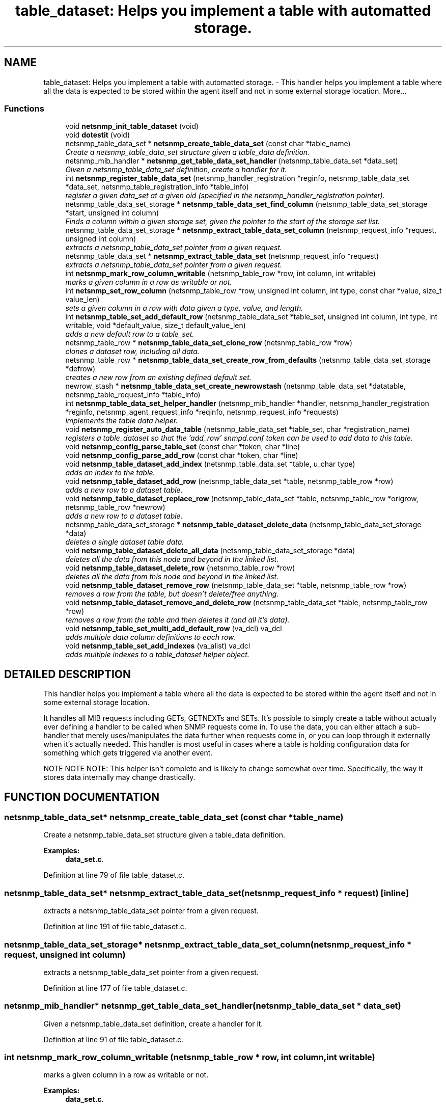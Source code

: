 .TH "table_dataset: Helps you implement a table with automatted storage." 3 "19 Feb 2003" "net-snmp" \" -*- nroff -*-
.ad l
.nh
.SH NAME
table_dataset: Helps you implement a table with automatted storage. \- This handler helps you implement a table where all the data is expected to be stored within the agent itself and not in some external storage location. 
More...
.SS "Functions"

.in +1c
.ti -1c
.RI "void \fBnetsnmp_init_table_dataset\fP (void)"
.br
.ti -1c
.RI "void \fBdotestit\fP (void)"
.br
.ti -1c
.RI "netsnmp_table_data_set * \fBnetsnmp_create_table_data_set\fP (const char *table_name)"
.br
.RI "\fICreate a netsnmp_table_data_set structure given a table_data definition.\fP"
.ti -1c
.RI "netsnmp_mib_handler * \fBnetsnmp_get_table_data_set_handler\fP (netsnmp_table_data_set *data_set)"
.br
.RI "\fIGiven a netsnmp_table_data_set definition, create a handler for it.\fP"
.ti -1c
.RI "int \fBnetsnmp_register_table_data_set\fP (netsnmp_handler_registration *reginfo, netsnmp_table_data_set *data_set, netsnmp_table_registration_info *table_info)"
.br
.RI "\fIregister a given data_set at a given oid (specified in the netsnmp_handler_registration pointer).\fP"
.ti -1c
.RI "netsnmp_table_data_set_storage * \fBnetsnmp_table_data_set_find_column\fP (netsnmp_table_data_set_storage *start, unsigned int column)"
.br
.RI "\fIFinds a column within a given storage set, given the pointer to the start of the storage set list.\fP"
.ti -1c
.RI "netsnmp_table_data_set_storage * \fBnetsnmp_extract_table_data_set_column\fP (netsnmp_request_info *request, unsigned int column)"
.br
.RI "\fIextracts a netsnmp_table_data_set pointer from a given request.\fP"
.ti -1c
.RI "netsnmp_table_data_set * \fBnetsnmp_extract_table_data_set\fP (netsnmp_request_info *request)"
.br
.RI "\fIextracts a netsnmp_table_data_set pointer from a given request.\fP"
.ti -1c
.RI "int \fBnetsnmp_mark_row_column_writable\fP (netsnmp_table_row *row, int column, int writable)"
.br
.RI "\fImarks a given column in a row as writable or not.\fP"
.ti -1c
.RI "int \fBnetsnmp_set_row_column\fP (netsnmp_table_row *row, unsigned int column, int type, const char *value, size_t value_len)"
.br
.RI "\fIsets a given column in a row with data given a type, value, and length.\fP"
.ti -1c
.RI "int \fBnetsnmp_table_set_add_default_row\fP (netsnmp_table_data_set *table_set, unsigned int column, int type, int writable, void *default_value, size_t default_value_len)"
.br
.RI "\fIadds a new default row to a table_set.\fP"
.ti -1c
.RI "netsnmp_table_row * \fBnetsnmp_table_data_set_clone_row\fP (netsnmp_table_row *row)"
.br
.RI "\fIclones a dataset row, including all data.\fP"
.ti -1c
.RI "netsnmp_table_row * \fBnetsnmp_table_data_set_create_row_from_defaults\fP (netsnmp_table_data_set_storage *defrow)"
.br
.RI "\fIcreates a new row from an existing defined default set.\fP"
.ti -1c
.RI "newrow_stash * \fBnetsnmp_table_data_set_create_newrowstash\fP (netsnmp_table_data_set *datatable, netsnmp_table_request_info *table_info)"
.br
.ti -1c
.RI "int \fBnetsnmp_table_data_set_helper_handler\fP (netsnmp_mib_handler *handler, netsnmp_handler_registration *reginfo, netsnmp_agent_request_info *reqinfo, netsnmp_request_info *requests)"
.br
.RI "\fIimplements the table data helper.\fP"
.ti -1c
.RI "void \fBnetsnmp_register_auto_data_table\fP (netsnmp_table_data_set *table_set, char *registration_name)"
.br
.RI "\fIregisters a table_dataset so that the 'add_row' snmpd.conf token can be used to add data to this table.\fP"
.ti -1c
.RI "void \fBnetsnmp_config_parse_table_set\fP (const char *token, char *line)"
.br
.ti -1c
.RI "void \fBnetsnmp_config_parse_add_row\fP (const char *token, char *line)"
.br
.ti -1c
.RI "void \fBnetsnmp_table_dataset_add_index\fP (netsnmp_table_data_set *table, u_char type)"
.br
.RI "\fIadds an index to the table.\fP"
.ti -1c
.RI "void \fBnetsnmp_table_dataset_add_row\fP (netsnmp_table_data_set *table, netsnmp_table_row *row)"
.br
.RI "\fIadds a new row to a dataset table.\fP"
.ti -1c
.RI "void \fBnetsnmp_table_dataset_replace_row\fP (netsnmp_table_data_set *table, netsnmp_table_row *origrow, netsnmp_table_row *newrow)"
.br
.RI "\fIadds a new row to a dataset table.\fP"
.ti -1c
.RI "netsnmp_table_data_set_storage * \fBnetsnmp_table_dataset_delete_data\fP (netsnmp_table_data_set_storage *data)"
.br
.RI "\fIdeletes a single dataset table data.\fP"
.ti -1c
.RI "void \fBnetsnmp_table_dataset_delete_all_data\fP (netsnmp_table_data_set_storage *data)"
.br
.RI "\fIdeletes all the data from this node and beyond in the linked list.\fP"
.ti -1c
.RI "void \fBnetsnmp_table_dataset_delete_row\fP (netsnmp_table_row *row)"
.br
.RI "\fIdeletes all the data from this node and beyond in the linked list.\fP"
.ti -1c
.RI "void \fBnetsnmp_table_dataset_remove_row\fP (netsnmp_table_data_set *table, netsnmp_table_row *row)"
.br
.RI "\fIremoves a row from the table, but doesn't delete/free anything.\fP"
.ti -1c
.RI "void \fBnetsnmp_table_dataset_remove_and_delete_row\fP (netsnmp_table_data_set *table, netsnmp_table_row *row)"
.br
.RI "\fIremoves a row from the table and then deletes it (and all it's data).\fP"
.ti -1c
.RI "void \fBnetsnmp_table_set_multi_add_default_row\fP (va_dcl) va_dcl"
.br
.RI "\fIadds multiple data column definitions to each row.\fP"
.ti -1c
.RI "void \fBnetsnmp_table_set_add_indexes\fP (va_alist) va_dcl"
.br
.RI "\fIadds multiple indexes to a table_dataset helper object.\fP"
.in -1c
.SH "DETAILED DESCRIPTION"
.PP 
This handler helps you implement a table where all the data is expected to be stored within the agent itself and not in some external storage location.
.PP
It handles all MIB requests including GETs, GETNEXTs and SETs. It's possible to simply create a table without actually ever defining a handler to be called when SNMP requests come in. To use the data, you can either attach a sub-handler that merely uses/manipulates the data further when requests come in, or you can loop through it externally when it's actually needed. This handler is most useful in cases where a table is holding configuration data for something which gets triggered via another event.
.PP
NOTE NOTE NOTE: This helper isn't complete and is likely to change somewhat over time. Specifically, the way it stores data internally may change drastically. 
.SH "FUNCTION DOCUMENTATION"
.PP 
.SS "netsnmp_table_data_set* netsnmp_create_table_data_set (const char * table_name)"
.PP
Create a netsnmp_table_data_set structure given a table_data definition.
.PP
\fBExamples: \fP
.in +1c
\fBdata_set.c\fP.
.PP
Definition at line 79 of file table_dataset.c.
.SS "netsnmp_table_data_set* netsnmp_extract_table_data_set (netsnmp_request_info * request)\fC [inline]\fP"
.PP
extracts a netsnmp_table_data_set pointer from a given request.
.PP
Definition at line 191 of file table_dataset.c.
.SS "netsnmp_table_data_set_storage* netsnmp_extract_table_data_set_column (netsnmp_request_info * request, unsigned int column)"
.PP
extracts a netsnmp_table_data_set pointer from a given request.
.PP
Definition at line 177 of file table_dataset.c.
.SS "netsnmp_mib_handler* netsnmp_get_table_data_set_handler (netsnmp_table_data_set * data_set)"
.PP
Given a netsnmp_table_data_set definition, create a handler for it.
.PP
Definition at line 91 of file table_dataset.c.
.SS "int netsnmp_mark_row_column_writable (netsnmp_table_row * row, int column, int writable)"
.PP
marks a given column in a row as writable or not.
.PP
\fBExamples: \fP
.in +1c
\fBdata_set.c\fP.
.PP
Definition at line 201 of file table_dataset.c.
.SS "void netsnmp_register_auto_data_table (netsnmp_table_data_set * table_set, char * registration_name)"
.PP
registers a table_dataset so that the 'add_row' snmpd.conf token can be used to add data to this table.
.PP
If registration_name is NULL then the name used when the table was created will be used instead.
.PP
\fB\fBTodo: \fP\fP
.in +1c
 create a properly free'ing registeration pointer for the datalist, and get the datalist freed at shutdown.  
.PP
\fBExamples: \fP
.in +1c
\fBdata_set.c\fP.
.PP
Definition at line 743 of file table_dataset.c.
.SS "int netsnmp_register_table_data_set (netsnmp_handler_registration * reginfo, netsnmp_table_data_set * data_set, netsnmp_table_registration_info * table_info)"
.PP
register a given data_set at a given oid (specified in the netsnmp_handler_registration pointer).
.PP
The reginfo->handler->access_method *may* be null if the call doesn't ever want to be called for SNMP operations. 
.PP
\fBExamples: \fP
.in +1c
\fBdata_set.c\fP.
.PP
Definition at line 117 of file table_dataset.c.
.SS "int netsnmp_set_row_column (netsnmp_table_row * row, unsigned int column, int type, const char * value, size_t value_len)"
.PP
sets a given column in a row with data given a type, value, and length.
.PP
Data is memdup'ed by the function. 
.PP
\fBExamples: \fP
.in +1c
\fBdata_set.c\fP.
.PP
Definition at line 237 of file table_dataset.c.
.SS "netsnmp_table_row* netsnmp_table_data_set_clone_row (netsnmp_table_row * row)"
.PP
clones a dataset row, including all data.
.PP
Definition at line 337 of file table_dataset.c.
.SS "netsnmp_table_row* netsnmp_table_data_set_create_row_from_defaults (netsnmp_table_data_set_storage * defrow)"
.PP
creates a new row from an existing defined default set.
.PP
Definition at line 371 of file table_dataset.c.
.SS "netsnmp_table_data_set_storage* netsnmp_table_data_set_find_column (netsnmp_table_data_set_storage * start, unsigned int column)"
.PP
Finds a column within a given storage set, given the pointer to the start of the storage set list.
.PP
Definition at line 165 of file table_dataset.c.
.SS "int netsnmp_table_data_set_helper_handler (netsnmp_mib_handler * handler, netsnmp_handler_registration * reginfo, netsnmp_agent_request_info * reqinfo, netsnmp_request_info * requests)"
.PP
implements the table data helper.
.PP
This is the routine that takes care of all SNMP requests coming into the table. 
.PP
Definition at line 409 of file table_dataset.c.
.SS "void netsnmp_table_dataset_add_index (netsnmp_table_data_set * table, u_char type)\fC [inline]\fP"
.PP
adds an index to the table.
.PP
Call this repeatly for each index. 
.PP
\fBExamples: \fP
.in +1c
\fBdata_set.c\fP.
.PP
Definition at line 929 of file table_dataset.c.
.SS "void netsnmp_table_dataset_add_row (netsnmp_table_data_set * table, netsnmp_table_row * row)\fC [inline]\fP"
.PP
adds a new row to a dataset table.
.PP
\fBExamples: \fP
.in +1c
\fBdata_set.c\fP.
.PP
Definition at line 938 of file table_dataset.c.
.SS "void netsnmp_table_dataset_delete_all_data (netsnmp_table_data_set_storage * data)\fC [inline]\fP"
.PP
deletes all the data from this node and beyond in the linked list.
.PP
Definition at line 974 of file table_dataset.c.
.SS "netsnmp_table_data_set_storage* netsnmp_table_dataset_delete_data (netsnmp_table_data_set_storage * data)\fC [inline]\fP"
.PP
deletes a single dataset table data.
.PP
returns the (possibly still good) next pointer of the deleted data object. 
.PP
Definition at line 961 of file table_dataset.c.
.SS "void netsnmp_table_dataset_delete_row (netsnmp_table_row * row)\fC [inline]\fP"
.PP
deletes all the data from this node and beyond in the linked list.
.PP
Definition at line 984 of file table_dataset.c.
.SS "void netsnmp_table_dataset_remove_and_delete_row (netsnmp_table_data_set * table, netsnmp_table_row * row)\fC [inline]\fP"
.PP
removes a row from the table and then deletes it (and all it's data).
.PP
Definition at line 1008 of file table_dataset.c.
.SS "void netsnmp_table_dataset_remove_row (netsnmp_table_data_set * table, netsnmp_table_row * row)\fC [inline]\fP"
.PP
removes a row from the table, but doesn't delete/free anything.
.PP
Definition at line 997 of file table_dataset.c.
.SS "void netsnmp_table_dataset_replace_row (netsnmp_table_data_set * table, netsnmp_table_row * origrow, netsnmp_table_row * newrow)\fC [inline]\fP"
.PP
adds a new row to a dataset table.
.PP
Definition at line 948 of file table_dataset.c.
.SS "int netsnmp_table_set_add_default_row (netsnmp_table_data_set * table_set, unsigned int column, int type, int writable, void * default_value, size_t default_value_len)"
.PP
adds a new default row to a table_set.
.PP
Arguments should be the table_set, column number, variable type and finally a 1 if it is allowed to be writable, or a 0 if not. If the default_value field is not NULL, it will be used to populate new valuse in that column fro newly created rows. It is copied into the storage template (free your calling argument).
.PP
returns SNMPERR_SUCCESS or SNMPERR_FAILURE 
.PP
Definition at line 293 of file table_dataset.c.
.SS "void netsnmp_table_set_add_indexes (va_alist)"
.PP
adds multiple indexes to a table_dataset helper object.
.PP
To end the list, use a 0 after the list of ASN index types. 
.PP
Definition at line 1069 of file table_dataset.c.
.SS "void netsnmp_table_set_multi_add_default_row (va_dcl)"
.PP
adds multiple data column definitions to each row.
.PP
Functionally, this is a wrapper around calling netsnmp_table_set_add_default_row repeatedly for you. 
.PP
\fBExamples: \fP
.in +1c
\fBdata_set.c\fP.
.PP
Definition at line 1030 of file table_dataset.c.
